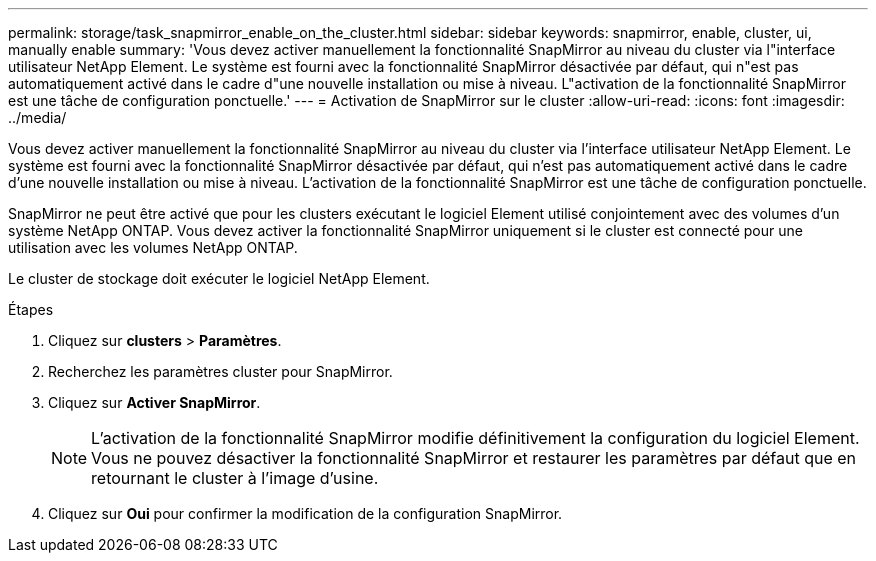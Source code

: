 ---
permalink: storage/task_snapmirror_enable_on_the_cluster.html 
sidebar: sidebar 
keywords: snapmirror, enable, cluster, ui, manually enable 
summary: 'Vous devez activer manuellement la fonctionnalité SnapMirror au niveau du cluster via l"interface utilisateur NetApp Element. Le système est fourni avec la fonctionnalité SnapMirror désactivée par défaut, qui n"est pas automatiquement activé dans le cadre d"une nouvelle installation ou mise à niveau. L"activation de la fonctionnalité SnapMirror est une tâche de configuration ponctuelle.' 
---
= Activation de SnapMirror sur le cluster
:allow-uri-read: 
:icons: font
:imagesdir: ../media/


[role="lead"]
Vous devez activer manuellement la fonctionnalité SnapMirror au niveau du cluster via l'interface utilisateur NetApp Element. Le système est fourni avec la fonctionnalité SnapMirror désactivée par défaut, qui n'est pas automatiquement activé dans le cadre d'une nouvelle installation ou mise à niveau. L'activation de la fonctionnalité SnapMirror est une tâche de configuration ponctuelle.

SnapMirror ne peut être activé que pour les clusters exécutant le logiciel Element utilisé conjointement avec des volumes d'un système NetApp ONTAP. Vous devez activer la fonctionnalité SnapMirror uniquement si le cluster est connecté pour une utilisation avec les volumes NetApp ONTAP.

Le cluster de stockage doit exécuter le logiciel NetApp Element.

.Étapes
. Cliquez sur *clusters* > *Paramètres*.
. Recherchez les paramètres cluster pour SnapMirror.
. Cliquez sur *Activer SnapMirror*.
+

NOTE: L'activation de la fonctionnalité SnapMirror modifie définitivement la configuration du logiciel Element. Vous ne pouvez désactiver la fonctionnalité SnapMirror et restaurer les paramètres par défaut que en retournant le cluster à l'image d'usine.

. Cliquez sur *Oui* pour confirmer la modification de la configuration SnapMirror.

